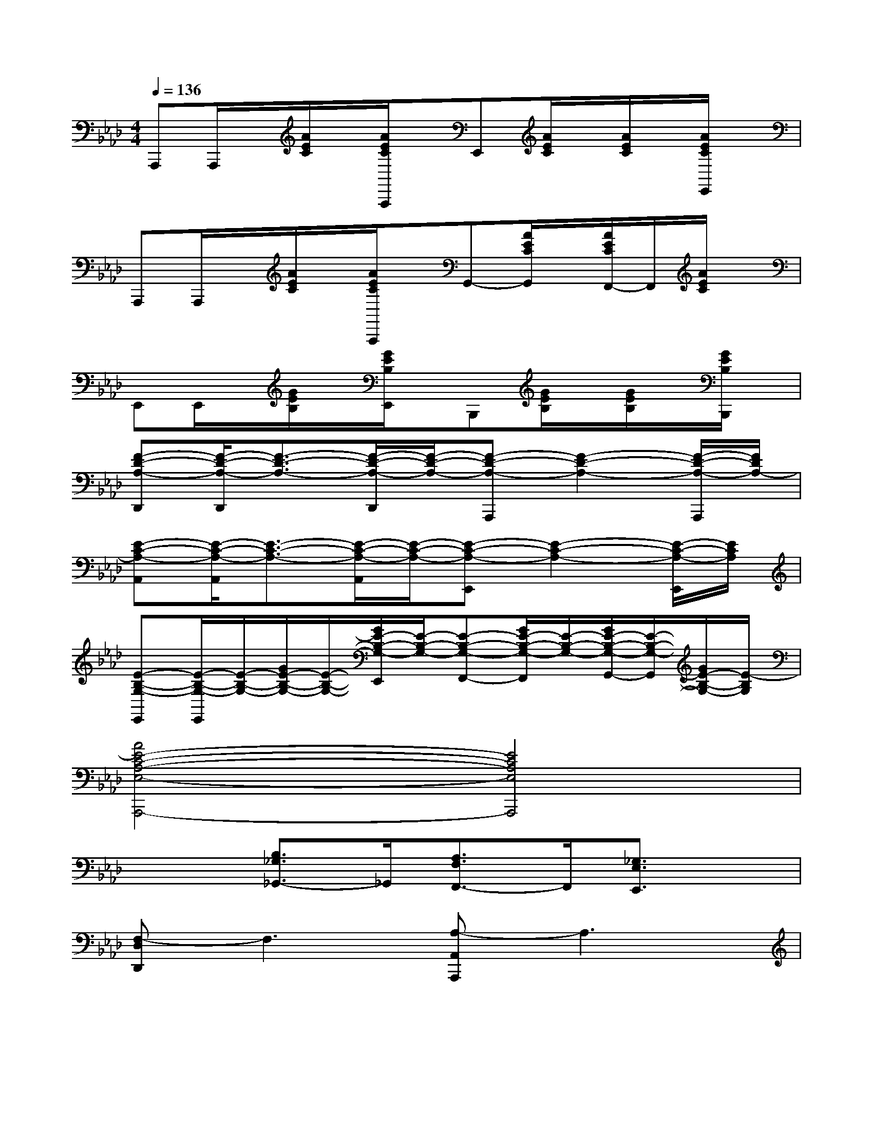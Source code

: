 X:1
T:
M:4/4
L:1/8
Q:1/4=136
K:Ab%4flats
V:1
A,,,A,,,/2x/2[A/2E/2C/2]x/2[A/2E/2C/2A,,,/2]x/2E,,[A/2E/2C/2]x/2[A/2E/2C/2]x/2[A/2E/2C/2E,,/2]x/2|
A,,,A,,,/2x/2[A/2E/2C/2]x/2[A/2E/2C/2A,,,/2]x/2G,,-[A/2E/2C/2G,,/2]x/2[A/2E/2C/2F,,/2-]F,,/2[A/2E/2C/2]x/2|
E,,E,,/2x/2[G/2E/2B,/2]x/2[G/2E/2B,/2E,,/2]x/2B,,,[G/2E/2B,/2]x/2[G/2E/2B,/2]x/2[G/2E/2B,/2B,,,/2]x/2|
[F-D-A,-D,,][F/2-D/2-A,/2-D,,/2][F3/2-D3/2-A,3/2-][F/2-D/2-A,/2-D,,/2][F/2-D/2-A,/2-][F-D-A,-A,,,][F2-D2-A,2-][F/2-D/2-A,/2-A,,,/2][F/2D/2A,/2-]|
[E-C-A,-A,,][E/2-C/2-A,/2-A,,/2][E3/2-C3/2-A,3/2-][E/2-C/2-A,/2-A,,/2][E/2-C/2-A,/2-][E-C-A,-E,,][E2-C2-A,2-][E/2-C/2-A,/2-E,,/2][E/2C/2A,/2]|
[E-B,-G,-E,,][E/2-B,/2-G,/2-E,,/2][E/2-B,/2-G,/2-][G/2E/2-B,/2-G,/2-][E/2-B,/2-G,/2-][G/2E/2-B,/2-G,/2-E,,/2][E/2-B,/2-G,/2-][E-B,-G,-F,,-][G/2E/2-B,/2-G,/2-F,,/2][E/2-B,/2-G,/2-][G/2E/2-B,/2-G,/2-G,,/2-][E/2-B,/2-G,/2-G,,/2][G/2E/2-B,/2-G,/2-][E/2-B,/2G,/2]|
[A4E4-C4-A,4-E,4-A,,,4-][E4C4A,4E,4A,,,4]|
x2[B,3/2_G,3/2_G,,3/2-]_G,,/2[A,3/2F,3/2F,,3/2-]F,,/2[_G,3/2E,3/2E,,3/2]x/2|
[F,-D,D,,]F,3[A,-A,,A,,,]A,3|
[A-F-D,D,,][A3F3][F-D-A,,A,,,][F3D3]|
[A-F-D,D,,][A3-F3-][AFA,,A,,,][_G3-E3-]|
[_GED,D,,][F3-D3-][FDA,,A,,,][EC][D2-B,2-]|
[D-B,-A,A,,][D2B,2][EC][C-A,-E,E,,][C3-A,3-]|
[CA,A,,]x3[E,E,,]x3|
[A,E,-A,,]E,3-[_G,-E,E,,]_G,3|
[_G-E-A,A,,][_G3E3][E-C-E,E,,][E3C3]